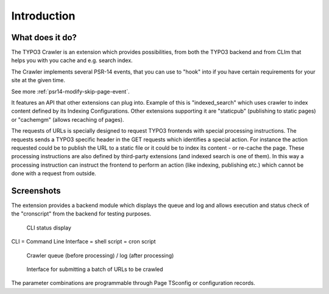 ﻿..  include:: /Includes.rst.txt

..  _introduction:

============
Introduction
============

..  _introduction-what:

What does it do?
================

The TYPO3 Crawler is an extension which provides possibilities, from both
the TYPO3 backend and from CLIm that helps you with you cache and e.g.
search index.

The Crawler implements several PSR-14 events, that you can use to "hook" into
if you have certain requirements for your site at the given time.

See more :ref:`psr14-modify-skip-page-event`.

It features an API that other extensions can plug into. Example of this
is "indexed\_search" which uses crawler to index content defined by
its Indexing Configurations. Other extensions supporting it are
"staticpub" (publishing to static pages) or "cachemgm" (allows
recaching of pages).

The requests of URLs is specially designed to request TYPO3 frontends
with special processing instructions. The requests sends a TYPO3
specific header in the GET requests which identifies a special action.
For instance the action requested could be to publish the URL to a
static file or it could be to index its content - or re-cache the
page. These processing instructions are also defined by third-party
extensions (and indexed search is one of them). In this way a
processing instruction can instruct the frontend to perform an action
(like indexing, publishing etc.) which cannot be done with a request
from outside.

..  _introduction-screenshots:

Screenshots
===========

The extension provides a backend module which displays the queue and log and
allows execution and status check of the "cronscript" from the backend for
testing purposes.

..  figure:: /Images/backend_processlist.png

    CLI status display

CLI = Command Line Interface = shell script = cron script

..  figure:: /Images/backend_crawlerlog.png

    Crawler queue (before processing) / log (after processing)

..  figure:: /Images/backend_pendingurls.png

    Interface for submitting a batch of URLs to be crawled

The parameter combinations are programmable through Page TSconfig or
configuration records.
